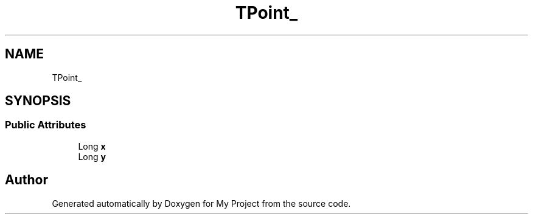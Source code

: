 .TH "TPoint_" 3 "Wed Feb 1 2023" "Version Version 0.0" "My Project" \" -*- nroff -*-
.ad l
.nh
.SH NAME
TPoint_
.SH SYNOPSIS
.br
.PP
.SS "Public Attributes"

.in +1c
.ti -1c
.RI "Long \fBx\fP"
.br
.ti -1c
.RI "Long \fBy\fP"
.br
.in -1c

.SH "Author"
.PP 
Generated automatically by Doxygen for My Project from the source code\&.

